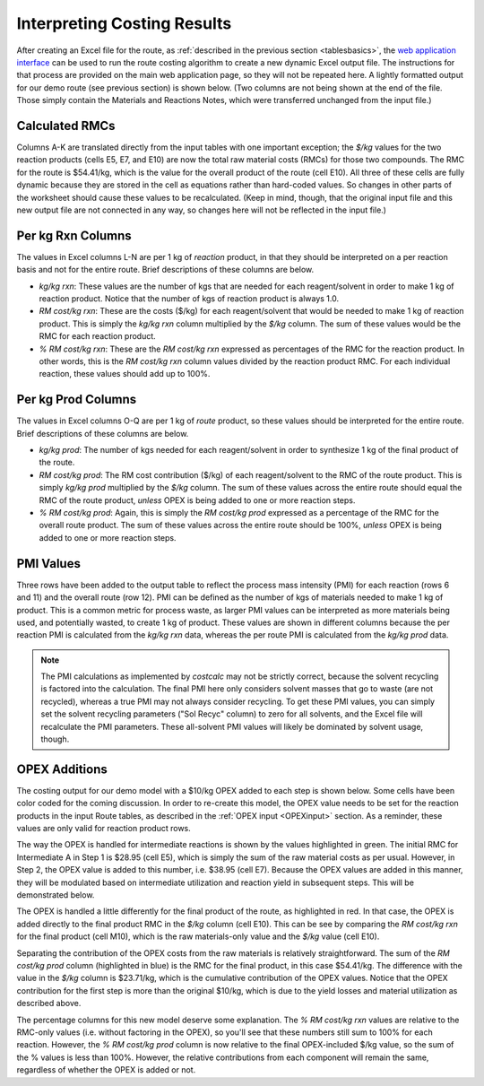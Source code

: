 Interpreting Costing Results
============================

After creating an Excel file for the route, as :ref:`described in the previous
section <tablesbasics>`, the `web application interface
<https://costcalc.rnelsonchem.com/>`_ can be used to run the route costing
algorithm to create a new dynamic Excel output file.  The instructions for
that process are provided on the main web application page, so they will not
be repeated here. A lightly formatted output for our demo route (see previous
section) is shown below. (Two columns are not being shown at the end of the
file. Those simply contain the Materials and Reactions Notes, which were
transferred unchanged from the input file.)

.. image:: ./_images/br_output.png
   :align: center

Calculated RMCs
---------------

Columns A-K are translated directly from the input tables with one important
exception; the *$/kg* values for the two reaction products (cells E5, E7, and
E10) are now the total raw material costs (RMCs) for those two compounds. The
RMC for the route is $54.41/kg, which is the value for the overall product of
the route (cell E10). All three of these cells are fully dynamic because they
are stored in the cell as equations rather than hard-coded values. So changes
in other parts of the worksheet should cause these values to be recalculated.
(Keep in mind, though, that the original input file and this new output file
are not connected in any way, so changes here will not be reflected in the
input file.)

Per kg Rxn Columns
------------------

The values in Excel columns L-N are per 1 kg of *reaction* product, in that
they should be interpreted on a per reaction basis and not for the entire
route. Brief descriptions of these columns are below.

* *kg/kg rxn*: These values are the number of kgs that are needed for each
  reagent/solvent in order to make 1 kg of reaction product. Notice that the
  number of kgs of reaction product is always 1.0.

* *RM cost/kg rxn*: These are the costs ($/kg) for each reagent/solvent that
  would be needed to make 1 kg of reaction product. This is simply the *kg/kg
  rxn* column multiplied by the *$/kg* column. The sum of these values would
  be the RMC for each reaction product.

* *% RM cost/kg rxn*: These are the *RM cost/kg rxn* expressed as percentages
  of the RMC for the reaction product. In other words, this is the *RM cost/kg
  rxn* column values divided by the reaction product RMC. For each individual
  reaction, these values should add up to 100%. 

Per kg Prod Columns
-------------------

The values in Excel columns O-Q are per 1 kg of *route* product, so these
values should be interpreted for the entire route. Brief descriptions of these
columns are below.

* *kg/kg prod*: The number of kgs needed for each reagent/solvent in order to
  synthesize 1 kg of the final product of the route.

* *RM cost/kg prod*: The RM cost contribution ($/kg) of each reagent/solvent
  to the RMC of the route product. This is simply *kg/kg prod* multiplied by
  the *$/kg* column. The sum of these values across the entire route should
  equal the RMC of the route product, *unless* OPEX is being added to one or
  more reaction steps. 

* *% RM cost/kg prod*: Again, this is simply the *RM cost/kg prod* expressed
  as a percentage of the RMC for the overall route product. The sum of these
  values across the entire route should be 100%, *unless* OPEX is being added
  to one or more reaction steps.

PMI Values
----------

Three rows have been added to the output table to reflect the process mass
intensity (PMI) for each reaction (rows 6 and 11) and the overall route (row
12). PMI can be defined as the number of kgs of materials needed to make 1 kg
of product. This is a common metric for process waste, as larger PMI values
can be interpreted as more materials being used, and potentially wasted, to
create 1 kg of product. These values are shown in different columns because
the per reaction PMI is calculated from the *kg/kg rxn* data, whereas the per
route PMI is calculated from the *kg/kg prod* data. 

.. note:: 
   
   The PMI calculations as implemented by *costcalc* may not be strictly
   correct, because the solvent recycling is factored into the calculation.
   The final PMI here only considers solvent masses that go to waste (are not
   recycled), whereas a true PMI may not always consider recycling. To get
   these PMI values, you can simply set the solvent recycling parameters ("Sol
   Recyc" column) to zero for all solvents, and the Excel file will
   recalculate the PMI parameters. These all-solvent PMI values will likely be
   dominated by solvent usage, though.

OPEX Additions
--------------

The costing output for our demo model with a $10/kg OPEX added to each step is
shown below. Some cells have been color coded for the coming discussion. In
order to re-create this model, the OPEX value needs to be set for the reaction
products in the input Route tables, as described in the :ref:`OPEX input
<OPEXinput>` section. As a reminder, these values are only valid for reaction
product rows. 

.. image:: ./_images/br_opex.png
   :align: center

The way the OPEX is handled for intermediate reactions is shown by the values
highlighted in green. The initial RMC for Intermediate A in Step 1 is $28.95
(cell E5), which is simply the sum of the raw material costs as per usual.
However, in Step 2, the OPEX value is added to this number, i.e. $38.95 (cell
E7). Because the OPEX values are added in this manner, they will be modulated
based on intermediate utilization and reaction yield in subsequent steps. This
will be demonstrated below. 

The OPEX is handled a little differently for the final product of the route,
as highlighted in red. In that case, the OPEX is added directly to the final product
RMC in the *$/kg* column (cell E10). This can be see by comparing the *RM
cost/kg rxn* for the final product (cell M10), which is the raw materials-only
value and the *$/kg* value (cell E10). 

Separating the contribution of the OPEX costs from the raw materials is
relatively straightforward. The sum of the *RM cost/kg prod* column
(highlighted in blue) is the RMC for the final product, in this case
$54.41/kg. The difference with the value in the *$/kg* column is $23.71/kg,
which is the cumulative contribution of the OPEX values. Notice that the OPEX
contribution for the first step is more than the original $10/kg, which is due
to the yield losses and material utilization as described above. 

The percentage columns for this new model deserve some explanation. The *% RM
cost/kg rxn* values are relative to the RMC-only values (i.e. without
factoring in the OPEX), so you'll see that these numbers still sum to 100% for
each reaction. However, the *% RM cost/kg prod* column is now relative to the
final OPEX-included $/kg value, so the sum of the % values is less than 100%.
However, the relative contributions from each component will remain the same,
regardless of whether the OPEX is added or not.

